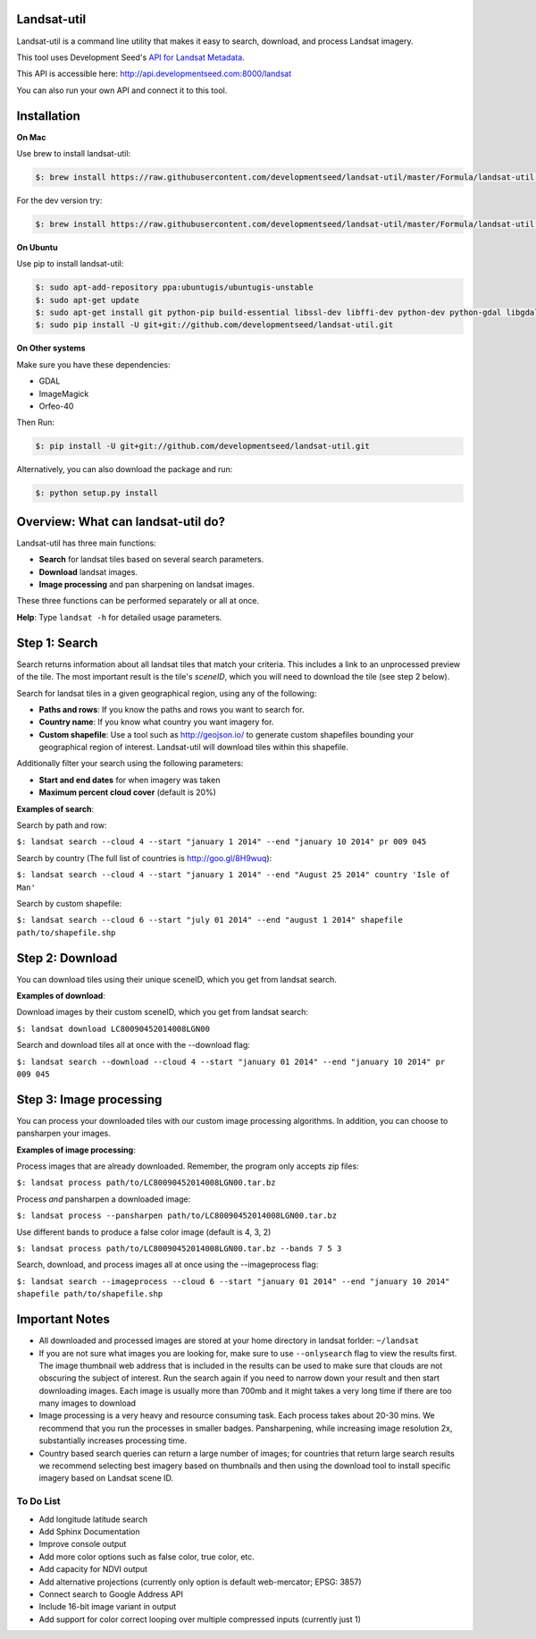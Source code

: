 Landsat-util
===============

Landsat-util is a command line utility that makes it easy to search, download, and process Landsat imagery.

This tool uses Development Seed's `API for Landsat Metadata <https://github.com/developmentseed/landsat-api>`_.

This API is accessible here: http://api.developmentseed.com:8000/landsat

You can also run your own API and connect it to this tool.

Installation
============

**On Mac**

Use brew to install landsat-util:

.. code-block:: console

  $: brew install https://raw.githubusercontent.com/developmentseed/landsat-util/master/Formula/landsat-util.rb

For the dev version try:

.. code-block:: console

  $: brew install https://raw.githubusercontent.com/developmentseed/landsat-util/master/Formula/landsat-util.rb --HEAD

**On Ubuntu**

Use pip to install landsat-util:

.. code-block:: console

    $: sudo apt-add-repository ppa:ubuntugis/ubuntugis-unstable
    $: sudo apt-get update
    $: sudo apt-get install git python-pip build-essential libssl-dev libffi-dev python-dev python-gdal libgdal1-dev gdal-bin imagemagick geotiff-bin -y
    $: sudo pip install -U git+git://github.com/developmentseed/landsat-util.git

**On Other systems**

Make sure you have these dependencies:

- GDAL
- ImageMagick
- Orfeo-40

Then Run:

.. code-block:: console

    $: pip install -U git+git://github.com/developmentseed/landsat-util.git

Alternatively, you can also download the package and run:

.. code-block:: console

    $: python setup.py install

Overview: What can landsat-util do?
============
Landsat-util has three main functions:

- **Search** for landsat tiles based on several search parameters.
- **Download** landsat images.
- **Image processing** and pan sharpening on landsat images.

These three functions can be performed separately or all at once.

**Help**: Type ``landsat -h`` for detailed usage parameters.

Step 1: Search
============

Search returns information about all landsat tiles that match your criteria.  This includes a link to an unprocessed preview of the tile.  The most important result is the tile's *sceneID*, which you will need to download the tile (see step 2 below).

Search for landsat tiles in a given geographical region, using any of the following:

- **Paths and rows**: If you know the paths and rows you want to search for.
- **Country name**: If you know what country you want imagery for.
- **Custom shapefile**: Use a tool such as http://geojson.io/ to generate custom shapefiles bounding your geographical region of interest.  Landsat-util will download tiles within this shapefile.

Additionally filter your search using the following parameters:

- **Start and end dates** for when imagery was taken
- **Maximum percent cloud cover** (default is 20%)

**Examples of search**:

Search by path and row:

``$: landsat search --cloud 4 --start "january 1 2014" --end "january 10 2014" pr 009 045``

Search by country (The full list of countries is http://goo.gl/8H9wuq):

``$: landsat search --cloud 4 --start "january 1 2014" --end "August 25 2014" country 'Isle of Man'``

Search by custom shapefile:

``$: landsat search --cloud 6 --start "july 01 2014" --end "august 1 2014" shapefile path/to/shapefile.shp``

Step 2: Download
============

You can download tiles using their unique sceneID, which you get from landsat search.

**Examples of download**:

Download images by their custom sceneID, which you get from landsat search:

``$: landsat download LC80090452014008LGN00``

Search and download tiles all at once with the --download flag:

``$: landsat search --download --cloud 4 --start "january 01 2014" --end "january 10 2014" pr 009 045``

Step 3: Image processing
============

You can process your downloaded tiles with our custom image processing algorithms.  In addition, you can choose to pansharpen your images.

**Examples of image processing**:

Process images that are already downloaded. Remember, the program only accepts zip files:

``$: landsat process path/to/LC80090452014008LGN00.tar.bz``

Process *and* pansharpen a downloaded image:

``$: landsat process --pansharpen path/to/LC80090452014008LGN00.tar.bz``

Use different bands to produce a false color image (default is 4, 3, 2)

``$: landsat process path/to/LC80090452014008LGN00.tar.bz --bands 7 5 3``


Search, download, and process images all at once using the --imageprocess flag:

``$: landsat search --imageprocess --cloud 6 --start "january 01 2014" --end "january 10 2014" shapefile path/to/shapefile.shp``

Important Notes
===============

- All downloaded and processed images are stored at your home directory in landsat forlder: ``~/landsat``

- If you are not sure what images you are looking for, make sure to use ``--onlysearch`` flag to view the results first. The image thumbnail web address that is included in the results can be used to make sure that clouds are not obscuring the subject of interest. Run the search again if you need to narrow down your result and then start downloading images. Each image is usually more than 700mb and it might takes a very long time if there are too many images to download

- Image processing is a very heavy and resource consuming task. Each process takes about 20-30 mins. We recommend that you run the processes in smaller badges. Pansharpening, while increasing image resolution 2x, substantially increases processing time.

- Country based search queries can return a large number of images; for countries that return large search results we recommend selecting best imagery based on thumbnails and then using the download tool to install specific imagery based on Landsat scene ID.

To Do List
++++++++++

- Add longitude latitude search
- Add Sphinx Documentation
- Improve console output
- Add more color options such as false color, true color, etc.
- Add capacity for NDVI output
- Add alternative projections (currently only option is default web-mercator; EPSG: 3857)
- Connect search to Google Address API
- Include 16-bit image variant in output
- Add support for color correct looping over multiple compressed inputs (currently just 1)
